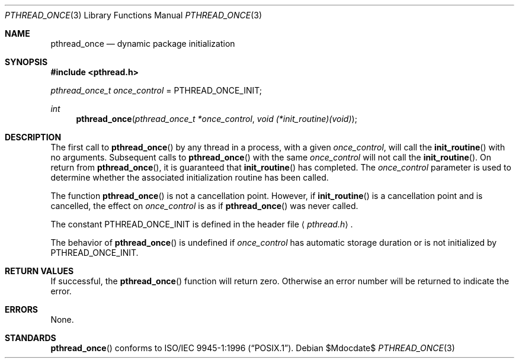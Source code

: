.\" $OpenBSD: src/lib/libpthread/man/pthread_once.3,v 1.12 2007/05/31 19:19:37 jmc Exp $
.\"
.\" Copyright (c) 1996 John Birrell <jb@cimlogic.com.au>.
.\" All rights reserved.
.\"
.\" Redistribution and use in source and binary forms, with or without
.\" modification, are permitted provided that the following conditions
.\" are met:
.\" 1. Redistributions of source code must retain the above copyright
.\"    notice, this list of conditions and the following disclaimer.
.\" 2. Redistributions in binary form must reproduce the above copyright
.\"    notice, this list of conditions and the following disclaimer in the
.\"    documentation and/or other materials provided with the distribution.
.\" 3. All advertising materials mentioning features or use of this software
.\"    must display the following acknowledgement:
.\"	This product includes software developed by John Birrell.
.\" 4. Neither the name of the author nor the names of any co-contributors
.\"    may be used to endorse or promote products derived from this software
.\"    without specific prior written permission.
.\"
.\" THIS SOFTWARE IS PROVIDED BY JOHN BIRRELL AND CONTRIBUTORS ``AS IS'' AND
.\" ANY EXPRESS OR IMPLIED WARRANTIES, INCLUDING, BUT NOT LIMITED TO, THE
.\" IMPLIED WARRANTIES OF MERCHANTABILITY AND FITNESS FOR A PARTICULAR PURPOSE
.\" ARE DISCLAIMED.  IN NO EVENT SHALL THE REGENTS OR CONTRIBUTORS BE LIABLE
.\" FOR ANY DIRECT, INDIRECT, INCIDENTAL, SPECIAL, EXEMPLARY, OR CONSEQUENTIAL
.\" DAMAGES (INCLUDING, BUT NOT LIMITED TO, PROCUREMENT OF SUBSTITUTE GOODS
.\" OR SERVICES; LOSS OF USE, DATA, OR PROFITS; OR BUSINESS INTERRUPTION)
.\" HOWEVER CAUSED AND ON ANY THEORY OF LIABILITY, WHETHER IN CONTRACT, STRICT
.\" LIABILITY, OR TORT (INCLUDING NEGLIGENCE OR OTHERWISE) ARISING IN ANY WAY
.\" OUT OF THE USE OF THIS SOFTWARE, EVEN IF ADVISED OF THE POSSIBILITY OF
.\" SUCH DAMAGE.
.\"
.\" $FreeBSD: pthread_once.3,v 1.5 1999/08/28 00:03:09 peter Exp $
.\"
.Dd $Mdocdate$
.Dt PTHREAD_ONCE 3
.Os
.Sh NAME
.Nm pthread_once
.Nd dynamic package initialization
.Sh SYNOPSIS
.Fd #include <pthread.h>
.Pp
.Ft pthread_once_t
.Fa once_control
\&=
.Dv PTHREAD_ONCE_INIT ;
.Pp
.Ft int
.Fn pthread_once "pthread_once_t *once_control" "void (*init_routine)(void)"
.Sh DESCRIPTION
The first call to
.Fn pthread_once
by any thread in a process, with a given
.Fa once_control ,
will call the
.Fn init_routine
with no arguments.
Subsequent calls to
.Fn pthread_once
with the same
.Fa once_control
will not call the
.Fn init_routine .
On return from
.Fn pthread_once ,
it is guaranteed that
.Fn init_routine
has completed.
The
.Fa once_control
parameter is used to determine whether the associated initialization
routine has been called.
.Pp
The function
.Fn pthread_once
is not a cancellation point.
However, if
.Fn init_routine
is a cancellation point and is cancelled, the effect on
.Fa once_control
is as if
.Fn pthread_once
was never called.
.Pp
The constant
.Dv PTHREAD_ONCE_INIT
is defined in the header file
.Aq Pa pthread.h .
.Pp
The behavior of
.Fn pthread_once
is undefined if
.Fa once_control
has automatic storage duration or is not initialized by
.Dv PTHREAD_ONCE_INIT .
.Sh RETURN VALUES
If successful, the
.Fn pthread_once
function will return zero.
Otherwise an error number will be returned to indicate the error.
.Sh ERRORS
None.
.Sh STANDARDS
.Fn pthread_once
conforms to
.St -p1003.1-96 .
